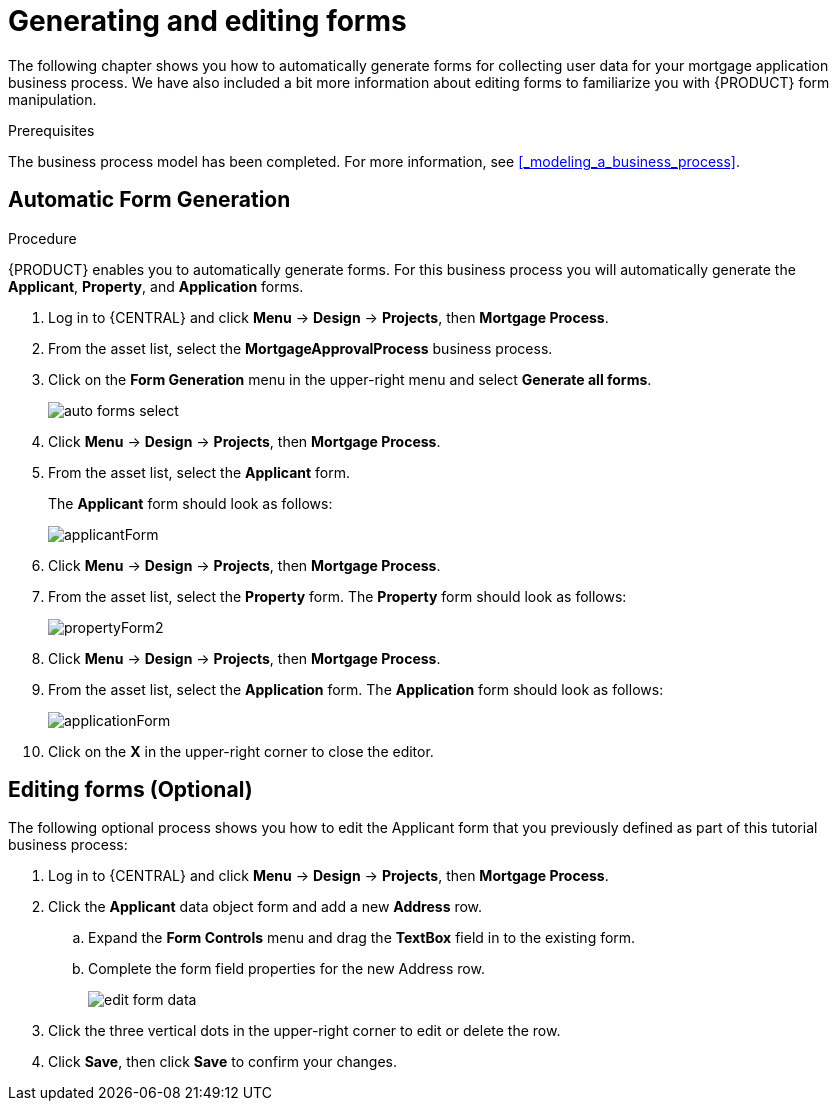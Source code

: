 [id='_creating_forms']
= Generating and editing forms

The following chapter shows you how to automatically generate forms for collecting user data for your mortgage application business process. We have also included a bit more information about editing forms to familiarize you with {PRODUCT} form manipulation.

.Prerequisites

The business process model has been completed. For more information, see <<_modeling_a_business_process>>.

.Procedure
== Automatic Form Generation
{PRODUCT} enables you to automatically generate forms. For this business process you will automatically generate the *Applicant*, *Property*, and *Application* forms.

. Log in to {CENTRAL} and click *Menu* -> *Design* -> *Projects*, then *Mortgage Process*.
. From the asset list, select the *MortgageApprovalProcess* business process.
. Click on the *Form Generation* menu in the upper-right menu and select *Generate all forms*.
+
image::auto-forms-select.png[]

. Click *Menu* -> *Design* -> *Projects*, then *Mortgage Process*.
. From the asset list, select the *Applicant* form.
+
The *Applicant* form should look as follows:
+
image::applicantForm.png[]
+
. Click *Menu* -> *Design* -> *Projects*, then *Mortgage Process*.
. From the asset list, select the *Property* form.
The *Property* form should look as follows:
+
image::propertyForm2.png[]
+
. Click *Menu* -> *Design* -> *Projects*, then *Mortgage Process*.
. From the asset list, select the *Application* form.
The *Application* form should look as follows:
+
image::applicationForm.png[]
+
. Click on the *X* in the upper-right corner to close the editor.

[id='_editing_data_object_forms']
== Editing forms (Optional)
The following optional process shows you how to edit the Applicant form that you previously defined as part of this tutorial business process:

. Log in to {CENTRAL} and click *Menu* -> *Design* -> *Projects*, then *Mortgage Process*.
. Click the *Applicant* data object form and add a new *Address* row.
.. Expand the *Form Controls* menu and drag the *TextBox* field in to the existing form.
.. Complete the form field properties for the new Address row.
+
image::edit-form-data.png[]

. Click the three vertical dots in the upper-right corner to edit or delete the row.
. Click *Save*, then click *Save* to confirm your changes.
